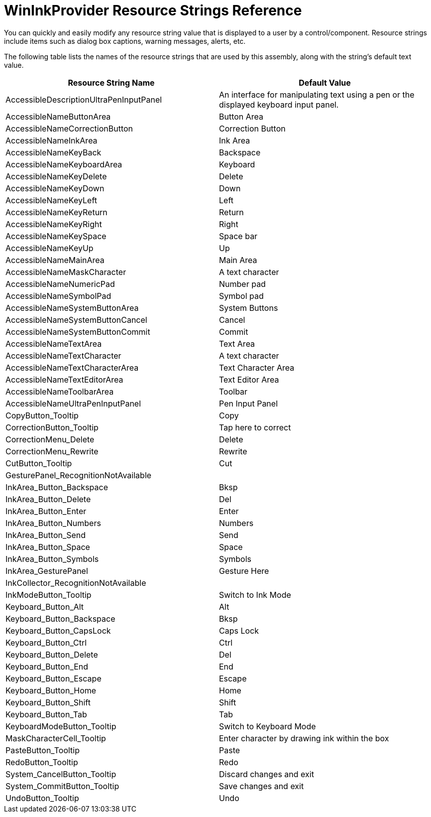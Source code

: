 ﻿////
|metadata|
{
    "name": "wininkprovider-resource-strings",
    "controlName": [],
    "tags": ["Localization","Resource Strings"],
    "guid": "{2D47E836-21D1-484F-8D1F-7F2D11D085C7}",
    "buildFlags": [],
    "createdOn": "2005-06-07T00:00:00Z"
}
|metadata|
////

= WinInkProvider Resource Strings Reference

You can quickly and easily modify any resource string value that is displayed to a user by a control/component. Resource strings include items such as dialog box captions, warning messages, alerts, etc.

The following table lists the names of the resource strings that are used by this assembly, along with the string's default text value.

[options="header", cols="a,a"]
|====
|Resource String Name|Default Value

|AccessibleDescriptionUltraPenInputPanel
|An interface for manipulating text using a pen or the displayed keyboard input panel.

|AccessibleNameButtonArea
|Button Area

|AccessibleNameCorrectionButton
|Correction Button

|AccessibleNameInkArea
|Ink Area

|AccessibleNameKeyBack
|Backspace

|AccessibleNameKeyboardArea
|Keyboard

|AccessibleNameKeyDelete
|Delete

|AccessibleNameKeyDown
|Down

|AccessibleNameKeyLeft
|Left

|AccessibleNameKeyReturn
|Return

|AccessibleNameKeyRight
|Right

|AccessibleNameKeySpace
|Space bar

|AccessibleNameKeyUp
|Up

|AccessibleNameMainArea
|Main Area

|AccessibleNameMaskCharacter
|A text character

|AccessibleNameNumericPad
|Number pad

|AccessibleNameSymbolPad
|Symbol pad

|AccessibleNameSystemButtonArea
|System Buttons

|AccessibleNameSystemButtonCancel
|Cancel

|AccessibleNameSystemButtonCommit
|Commit

|AccessibleNameTextArea
|Text Area

|AccessibleNameTextCharacter
|A text character

|AccessibleNameTextCharacterArea
|Text Character Area

|AccessibleNameTextEditorArea
|Text Editor Area

|AccessibleNameToolbarArea
|Toolbar

|AccessibleNameUltraPenInputPanel
|Pen Input Panel

|CopyButton_Tooltip
|Copy

|CorrectionButton_Tooltip
|Tap here to correct

|CorrectionMenu_Delete
|Delete

|CorrectionMenu_Rewrite
|Rewrite

|CutButton_Tooltip
|Cut

|GesturePanel_RecognitionNotAvailable
|[Gestures N/A]

|InkArea_Button_Backspace
|Bksp

|InkArea_Button_Delete
|Del

|InkArea_Button_Enter
|Enter

|InkArea_Button_Numbers
|Numbers

|InkArea_Button_Send
|Send

|InkArea_Button_Space
|Space

|InkArea_Button_Symbols
|Symbols

|InkArea_GesturePanel
|Gesture Here

|InkCollector_RecognitionNotAvailable
|[Ink Recognition Not Available]

|InkModeButton_Tooltip
|Switch to Ink Mode

|Keyboard_Button_Alt
|Alt

|Keyboard_Button_Backspace
|Bksp

|Keyboard_Button_CapsLock
|Caps Lock

|Keyboard_Button_Ctrl
|Ctrl

|Keyboard_Button_Delete
|Del

|Keyboard_Button_End
|End

|Keyboard_Button_Escape
|Escape

|Keyboard_Button_Home
|Home

|Keyboard_Button_Shift
|Shift

|Keyboard_Button_Tab
|Tab

|KeyboardModeButton_Tooltip
|Switch to Keyboard Mode

|MaskCharacterCell_Tooltip
|Enter character by drawing ink within the box

|PasteButton_Tooltip
|Paste

|RedoButton_Tooltip
|Redo

|System_CancelButton_Tooltip
|Discard changes and exit

|System_CommitButton_Tooltip
|Save changes and exit

|UndoButton_Tooltip
|Undo

|====